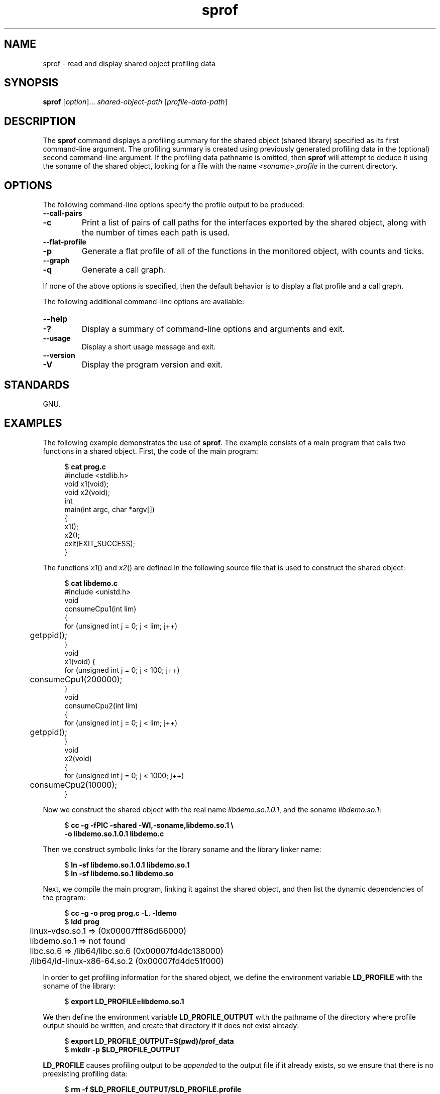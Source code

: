 .\" Copyright (C) 2014 Michael Kerrisk <mtk.manpages@gmail.com>
.\"
.\" SPDX-License-Identifier: Linux-man-pages-copyleft
.\"
.TH sprof 1 2024-06-15 "Linux man-pages 6.9.1"
.SH NAME
sprof \- read and display shared object profiling data
.SH SYNOPSIS
.nf
.BR sprof " [\fIoption\fP]... \fIshared-object-path\fP \
[\fIprofile-data-path\fP]"
.fi
.SH DESCRIPTION
The
.B sprof
command displays a profiling summary for the
shared object (shared library) specified as its first command-line argument.
The profiling summary is created using previously generated
profiling data in the (optional) second command-line argument.
If the profiling data pathname is omitted, then
.B sprof
will attempt to deduce it using the soname of the shared object,
looking for a file with the name
.I <soname>.profile
in the current directory.
.SH OPTIONS
The following command-line options specify the profile output
to be produced:
.TP
.B \-\-call\-pairs
.TQ
.B \-c
Print a list of pairs of call paths for the interfaces exported
by the shared object,
along with the number of times each path is used.
.TP
.B \-\-flat\-profile
.TQ
.B \-p
Generate a flat profile of all of the functions in the monitored object,
with counts and ticks.
.TP
.B \-\-graph
.TQ
.B \-q
Generate a call graph.
.P
If none of the above options is specified,
then the default behavior is to display a flat profile and a call graph.
.P
The following additional command-line options are available:
.TP
.B \-\-help
.TQ
.B \-?
Display a summary of command-line options and arguments and exit.
.TP
.B \-\-usage
Display a short usage message and exit.
.TP
.B \-\-version
.TQ
.B \-V
Display the program version and exit.
.SH STANDARDS
GNU.
.SH EXAMPLES
The following example demonstrates the use of
.BR sprof .
The example consists of a main program that calls two functions
in a shared object.
First, the code of the main program:
.P
.in +4n
.EX
$ \fBcat prog.c\fP
#include <stdlib.h>
\&
void x1(void);
void x2(void);
\&
int
main(int argc, char *argv[])
{
    x1();
    x2();
    exit(EXIT_SUCCESS);
}
.EE
.in
.P
The functions
.IR x1 ()
and
.IR x2 ()
are defined in the following source file that is used to
construct the shared object:
.P
.in +4n
.EX
$ \fBcat libdemo.c\fP
#include <unistd.h>
\&
void
consumeCpu1(int lim)
{
    for (unsigned int j = 0; j < lim; j++)
	getppid();
}
\&
void
x1(void) {
    for (unsigned int j = 0; j < 100; j++)
	consumeCpu1(200000);
}
\&
void
consumeCpu2(int lim)
{
    for (unsigned int j = 0; j < lim; j++)
	getppid();
}
\&
void
x2(void)
{
    for (unsigned int j = 0; j < 1000; j++)
	consumeCpu2(10000);
}
.EE
.in
.P
Now we construct the shared object with the real name
.IR libdemo.so.1.0.1 ,
and the soname
.IR libdemo.so.1 :
.P
.in +4n
.EX
$ \fBcc \-g \-fPIC \-shared \-Wl,\-soname,libdemo.so.1 \[rs]\fP
        \fB\-o libdemo.so.1.0.1 libdemo.c\fP
.EE
.in
.P
Then we construct symbolic links for the library soname and
the library linker name:
.P
.in +4n
.EX
$ \fBln \-sf libdemo.so.1.0.1 libdemo.so.1\fP
$ \fBln \-sf libdemo.so.1 libdemo.so\fP
.EE
.in
.P
Next, we compile the main program, linking it against the shared object,
and then list the dynamic dependencies of the program:
.P
.in +4n
.EX
$ \fBcc \-g \-o prog prog.c \-L. \-ldemo\fP
$ \fBldd prog\fP
	linux\-vdso.so.1 =>  (0x00007fff86d66000)
	libdemo.so.1 => not found
	libc.so.6 => /lib64/libc.so.6 (0x00007fd4dc138000)
	/lib64/ld\-linux\-x86\-64.so.2 (0x00007fd4dc51f000)
.EE
.in
.P
In order to get profiling information for the shared object,
we define the environment variable
.B LD_PROFILE
with the soname of the library:
.P
.in +4n
.EX
$ \fBexport LD_PROFILE=libdemo.so.1\fP
.EE
.in
.P
We then define the environment variable
.B LD_PROFILE_OUTPUT
with the pathname of the directory where profile output should be written,
and create that directory if it does not exist already:
.P
.in +4n
.EX
$ \fBexport LD_PROFILE_OUTPUT=$(pwd)/prof_data\fP
$ \fBmkdir \-p $LD_PROFILE_OUTPUT\fP
.EE
.in
.P
.B LD_PROFILE
causes profiling output to be
.I appended
to the output file if it already exists,
so we ensure that there is no preexisting profiling data:
.P
.in +4n
.EX
$ \fBrm \-f $LD_PROFILE_OUTPUT/$LD_PROFILE.profile\fP
.EE
.in
.P
We then run the program to produce the profiling output,
which is written to a file in the directory specified in
.BR LD_PROFILE_OUTPUT :
.P
.in +4n
.EX
$ \fBLD_LIBRARY_PATH=. ./prog\fP
$ \fBls prof_data\fP
libdemo.so.1.profile
.EE
.in
.P
We then use the
.B sprof \-p
option to generate a flat profile with counts and ticks:
.P
.in +4n
.EX
$ \fBsprof \-p libdemo.so.1 $LD_PROFILE_OUTPUT/libdemo.so.1.profile\fP
Flat profile:
\&
Each sample counts as 0.01 seconds.
  %   cumulative   self              self     total
 time   seconds   seconds    calls  us/call  us/call  name
 60.00      0.06     0.06      100   600.00           consumeCpu1
 40.00      0.10     0.04     1000    40.00           consumeCpu2
  0.00      0.10     0.00        1     0.00           x1
  0.00      0.10     0.00        1     0.00           x2
.EE
.in
.P
The
.B sprof \-q
option generates a call graph:
.P
.in +4n
.EX
$ \fBsprof \-q libdemo.so.1 $LD_PROFILE_OUTPUT/libdemo.so.1.profile\fP
\&
index % time    self  children    called     name
\&
                0.00    0.00      100/100         x1 [1]
[0]    100.0    0.00    0.00      100         consumeCpu1 [0]
\-\-\-\-\-\-\-\-\-\-\-\-\-\-\-\-\-\-\-\-\-\-\-\-\-\-\-\-\-\-\-\-\-\-\-\-\-\-\-\-\-\-\-\-\-\-\-
                0.00    0.00        1/1           <UNKNOWN>
[1]      0.0    0.00    0.00        1         x1 [1]
                0.00    0.00      100/100         consumeCpu1 [0]
\-\-\-\-\-\-\-\-\-\-\-\-\-\-\-\-\-\-\-\-\-\-\-\-\-\-\-\-\-\-\-\-\-\-\-\-\-\-\-\-\-\-\-\-\-\-\-
                0.00    0.00     1000/1000        x2 [3]
[2]      0.0    0.00    0.00     1000         consumeCpu2 [2]
\-\-\-\-\-\-\-\-\-\-\-\-\-\-\-\-\-\-\-\-\-\-\-\-\-\-\-\-\-\-\-\-\-\-\-\-\-\-\-\-\-\-\-\-\-\-\-
                0.00    0.00        1/1           <UNKNOWN>
[3]      0.0    0.00    0.00        1         x2 [3]
                0.00    0.00     1000/1000        consumeCpu2 [2]
\-\-\-\-\-\-\-\-\-\-\-\-\-\-\-\-\-\-\-\-\-\-\-\-\-\-\-\-\-\-\-\-\-\-\-\-\-\-\-\-\-\-\-\-\-\-\-
.EE
.in
.P
Above and below, the "<UNKNOWN>" strings represent identifiers that
are outside of the profiled object (in this example, these are instances of
.IR main() ).
.P
The
.B sprof \-c
option generates a list of call pairs and the number of their occurrences:
.P
.in +4n
.EX
$ \fBsprof \-c libdemo.so.1 $LD_PROFILE_OUTPUT/libdemo.so.1.profile\fP
<UNKNOWN>                  x1                                 1
x1                         consumeCpu1                      100
<UNKNOWN>                  x2                                 1
x2                         consumeCpu2                     1000
.EE
.in
.SH SEE ALSO
.BR gprof (1),
.BR ldd (1),
.BR ld.so (8)
